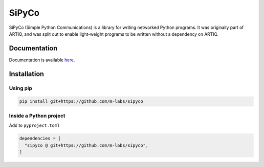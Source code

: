 SiPyCo
======

SiPyCo (Simple Python Communications) is a library for writing networked Python programs.  
It was originally part of ARTIQ, and was split out to enable light-weight programs to be written without a dependency on ARTIQ.

Documentation
-------------

Documentation is available `here <https://m-labs.hk/artiq/sipyco-manual/>`_.

Installation
------------

Using pip
~~~~~~~~~

.. code-block:: bash

   pip install git+https://github.com/m-labs/sipyco


Inside a Python project
~~~~~~~~~~~~~~~~~~~~~~~

Add to ``pyproject.toml``

.. code-block:: toml

   dependencies = [
     "sipyco @ git+https://github.com/m-labs/sipyco",
   ]
